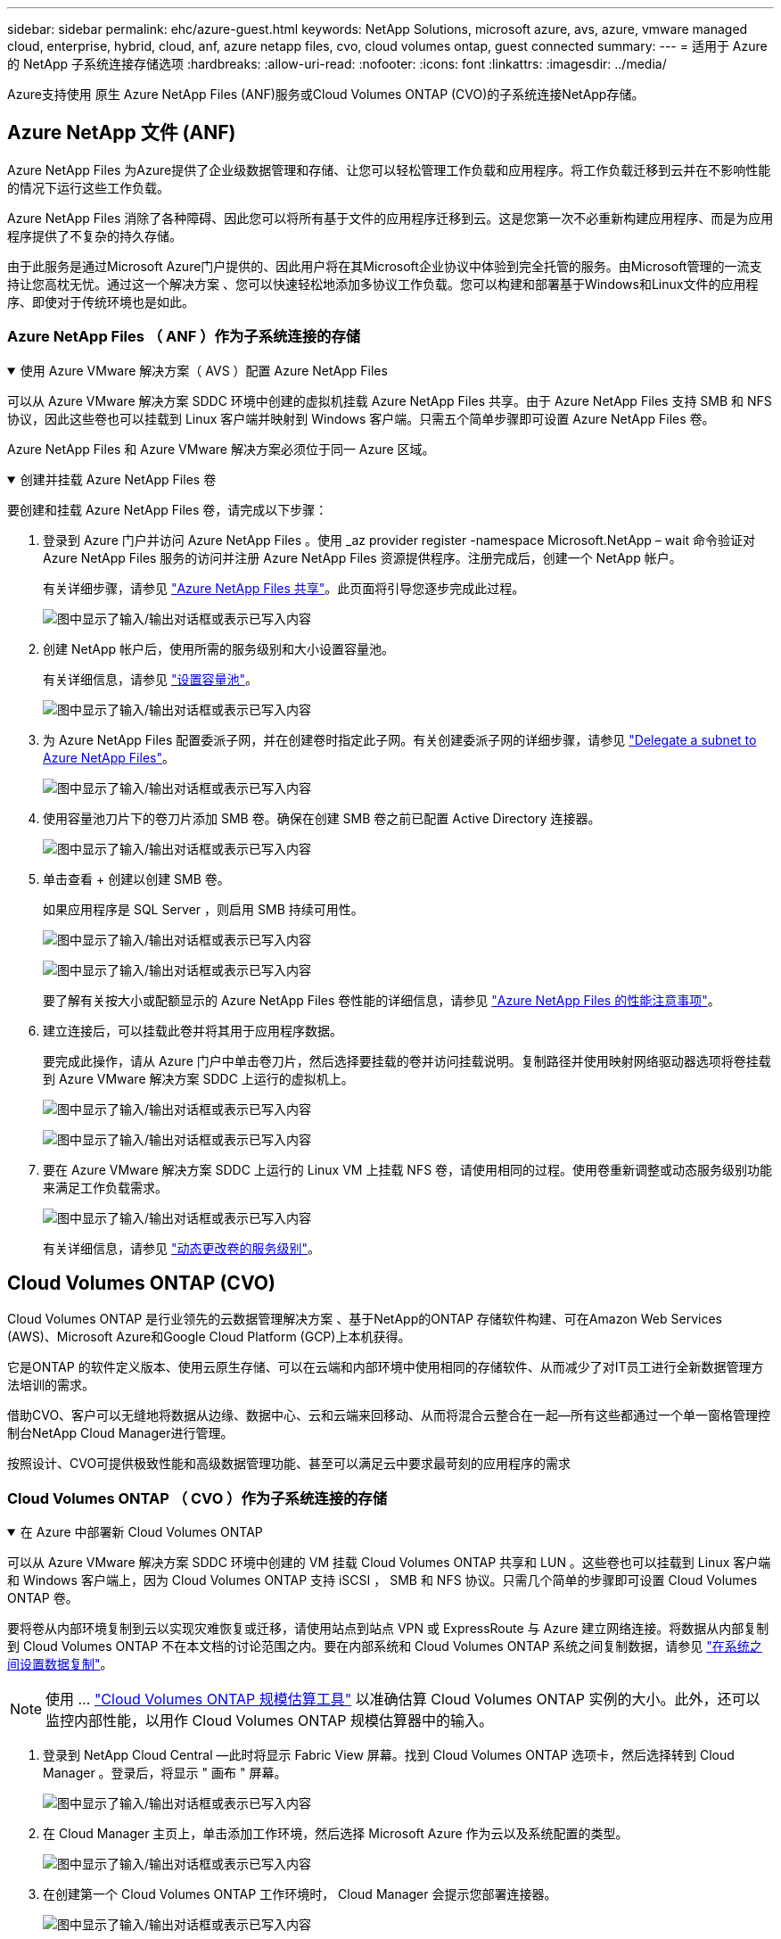 ---
sidebar: sidebar 
permalink: ehc/azure-guest.html 
keywords: NetApp Solutions, microsoft azure, avs, azure, vmware managed cloud, enterprise, hybrid, cloud, anf, azure netapp files, cvo, cloud volumes ontap, guest connected 
summary:  
---
= 适用于 Azure 的 NetApp 子系统连接存储选项
:hardbreaks:
:allow-uri-read: 
:nofooter: 
:icons: font
:linkattrs: 
:imagesdir: ../media/


[role="lead"]
Azure支持使用 原生 Azure NetApp Files (ANF)服务或Cloud Volumes ONTAP (CVO)的子系统连接NetApp存储。



== Azure NetApp 文件 (ANF)

Azure NetApp Files 为Azure提供了企业级数据管理和存储、让您可以轻松管理工作负载和应用程序。将工作负载迁移到云并在不影响性能的情况下运行这些工作负载。

Azure NetApp Files 消除了各种障碍、因此您可以将所有基于文件的应用程序迁移到云。这是您第一次不必重新构建应用程序、而是为应用程序提供了不复杂的持久存储。

由于此服务是通过Microsoft Azure门户提供的、因此用户将在其Microsoft企业协议中体验到完全托管的服务。由Microsoft管理的一流支持让您高枕无忧。通过这一个解决方案 、您可以快速轻松地添加多协议工作负载。您可以构建和部署基于Windows和Linux文件的应用程序、即使对于传统环境也是如此。



=== Azure NetApp Files （ ANF ）作为子系统连接的存储

.使用 Azure VMware 解决方案（ AVS ）配置 Azure NetApp Files
[%collapsible%open]
====
可以从 Azure VMware 解决方案 SDDC 环境中创建的虚拟机挂载 Azure NetApp Files 共享。由于 Azure NetApp Files 支持 SMB 和 NFS 协议，因此这些卷也可以挂载到 Linux 客户端并映射到 Windows 客户端。只需五个简单步骤即可设置 Azure NetApp Files 卷。

Azure NetApp Files 和 Azure VMware 解决方案必须位于同一 Azure 区域。

====
.创建并挂载 Azure NetApp Files 卷
[%collapsible%open]
====
要创建和挂载 Azure NetApp Files 卷，请完成以下步骤：

. 登录到 Azure 门户并访问 Azure NetApp Files 。使用 _az provider register -namespace Microsoft.NetApp – wait 命令验证对 Azure NetApp Files 服务的访问并注册 Azure NetApp Files 资源提供程序。注册完成后，创建一个 NetApp 帐户。
+
有关详细步骤，请参见 link:https://docs.microsoft.com/en-us/azure/azure-netapp-files/azure-netapp-files-create-netapp-account["Azure NetApp Files 共享"]。此页面将引导您逐步完成此过程。

+
image:azure-anf-guest-1.png["图中显示了输入/输出对话框或表示已写入内容"]

. 创建 NetApp 帐户后，使用所需的服务级别和大小设置容量池。
+
有关详细信息，请参见 link:https://docs.microsoft.com/en-us/azure/azure-netapp-files/azure-netapp-files-set-up-capacity-pool["设置容量池"]。

+
image:azure-anf-guest-2.png["图中显示了输入/输出对话框或表示已写入内容"]

. 为 Azure NetApp Files 配置委派子网，并在创建卷时指定此子网。有关创建委派子网的详细步骤，请参见 link:https://docs.microsoft.com/en-us/azure/azure-netapp-files/azure-netapp-files-delegate-subnet["Delegate a subnet to Azure NetApp Files"]。
+
image:azure-anf-guest-3.png["图中显示了输入/输出对话框或表示已写入内容"]

. 使用容量池刀片下的卷刀片添加 SMB 卷。确保在创建 SMB 卷之前已配置 Active Directory 连接器。
+
image:azure-anf-guest-4.png["图中显示了输入/输出对话框或表示已写入内容"]

. 单击查看 + 创建以创建 SMB 卷。
+
如果应用程序是 SQL Server ，则启用 SMB 持续可用性。

+
image:azure-anf-guest-5.png["图中显示了输入/输出对话框或表示已写入内容"]

+
image:azure-anf-guest-6.png["图中显示了输入/输出对话框或表示已写入内容"]

+
要了解有关按大小或配额显示的 Azure NetApp Files 卷性能的详细信息，请参见 link:https://docs.microsoft.com/en-us/azure/azure-netapp-files/azure-netapp-files-performance-considerations["Azure NetApp Files 的性能注意事项"]。

. 建立连接后，可以挂载此卷并将其用于应用程序数据。
+
要完成此操作，请从 Azure 门户中单击卷刀片，然后选择要挂载的卷并访问挂载说明。复制路径并使用映射网络驱动器选项将卷挂载到 Azure VMware 解决方案 SDDC 上运行的虚拟机上。

+
image:azure-anf-guest-7.png["图中显示了输入/输出对话框或表示已写入内容"]

+
image:azure-anf-guest-8.png["图中显示了输入/输出对话框或表示已写入内容"]

. 要在 Azure VMware 解决方案 SDDC 上运行的 Linux VM 上挂载 NFS 卷，请使用相同的过程。使用卷重新调整或动态服务级别功能来满足工作负载需求。
+
image:azure-anf-guest-9.png["图中显示了输入/输出对话框或表示已写入内容"]

+
有关详细信息，请参见 link:https://docs.microsoft.com/en-us/azure/azure-netapp-files/dynamic-change-volume-service-level["动态更改卷的服务级别"]。



====


== Cloud Volumes ONTAP (CVO)

Cloud Volumes ONTAP 是行业领先的云数据管理解决方案 、基于NetApp的ONTAP 存储软件构建、可在Amazon Web Services (AWS)、Microsoft Azure和Google Cloud Platform (GCP)上本机获得。

它是ONTAP 的软件定义版本、使用云原生存储、可以在云端和内部环境中使用相同的存储软件、从而减少了对IT员工进行全新数据管理方法培训的需求。

借助CVO、客户可以无缝地将数据从边缘、数据中心、云和云端来回移动、从而将混合云整合在一起—所有这些都通过一个单一窗格管理控制台NetApp Cloud Manager进行管理。

按照设计、CVO可提供极致性能和高级数据管理功能、甚至可以满足云中要求最苛刻的应用程序的需求



=== Cloud Volumes ONTAP （ CVO ）作为子系统连接的存储

.在 Azure 中部署新 Cloud Volumes ONTAP
[%collapsible%open]
====
可以从 Azure VMware 解决方案 SDDC 环境中创建的 VM 挂载 Cloud Volumes ONTAP 共享和 LUN 。这些卷也可以挂载到 Linux 客户端和 Windows 客户端上，因为 Cloud Volumes ONTAP 支持 iSCSI ， SMB 和 NFS 协议。只需几个简单的步骤即可设置 Cloud Volumes ONTAP 卷。

要将卷从内部环境复制到云以实现灾难恢复或迁移，请使用站点到站点 VPN 或 ExpressRoute 与 Azure 建立网络连接。将数据从内部复制到 Cloud Volumes ONTAP 不在本文档的讨论范围之内。要在内部系统和 Cloud Volumes ONTAP 系统之间复制数据，请参见 link:https://docs.netapp.com/us-en/occm/task_replicating_data.html#setting-up-data-replication-between-systems["在系统之间设置数据复制"]。


NOTE: 使用 ... link:https://cloud.netapp.com/cvo-sizer["Cloud Volumes ONTAP 规模估算工具"] 以准确估算 Cloud Volumes ONTAP 实例的大小。此外，还可以监控内部性能，以用作 Cloud Volumes ONTAP 规模估算器中的输入。

. 登录到 NetApp Cloud Central —此时将显示 Fabric View 屏幕。找到 Cloud Volumes ONTAP 选项卡，然后选择转到 Cloud Manager 。登录后，将显示 " 画布 " 屏幕。
+
image:azure-cvo-guest-1.png["图中显示了输入/输出对话框或表示已写入内容"]

. 在 Cloud Manager 主页上，单击添加工作环境，然后选择 Microsoft Azure 作为云以及系统配置的类型。
+
image:azure-cvo-guest-2.png["图中显示了输入/输出对话框或表示已写入内容"]

. 在创建第一个 Cloud Volumes ONTAP 工作环境时， Cloud Manager 会提示您部署连接器。
+
image:azure-cvo-guest-3.png["图中显示了输入/输出对话框或表示已写入内容"]

. 创建连接器后，更新详细信息和凭据字段。
+
image:azure-cvo-guest-4.png["图中显示了输入/输出对话框或表示已写入内容"]

. 提供要创建的环境的详细信息，包括环境名称和管理员凭据。为 Azure 环境添加资源组标记作为可选参数。完成后，单击 Continue 。
+
image:azure-cvo-guest-5.png["图中显示了输入/输出对话框或表示已写入内容"]

. 为Cloud Volumes ONTAP部署选择附加服务、包括BlueXP分类、BlueXP备份和恢复以及Cloud Insights。选择服务，然后单击继续。
+
image:azure-cvo-guest-6.png["图中显示了输入/输出对话框或表示已写入内容"]

. 配置 Azure 位置和连接。选择要使用的 Azure 区域，资源组， vNet 和子网。
+
image:azure-cvo-guest-7.png["图中显示了输入/输出对话框或表示已写入内容"]

. 选择许可证选项：按需购买或自带许可证以使用现有许可证。在此示例中，使用按需购买选项。
+
image:azure-cvo-guest-8.png["图中显示了输入/输出对话框或表示已写入内容"]

. 在可用于各种工作负载类型的多个预配置软件包之间进行选择。
+
image:azure-cvo-guest-9.png["图中显示了输入/输出对话框或表示已写入内容"]

. 接受有关激活 Azure 资源支持和分配的两个协议。要创建 Cloud Volumes ONTAP 实例，请单击 " 转到 " 。
+
image:azure-cvo-guest-10.png["图中显示了输入/输出对话框或表示已写入内容"]

. 配置 Cloud Volumes ONTAP 后，它将在 " 画布 " 页面的工作环境中列出。
+
image:azure-cvo-guest-11.png["图中显示了输入/输出对话框或表示已写入内容"]



====
.SMB 卷的其他配置
[%collapsible%open]
====
. 准备好工作环境后，请确保为 CIFS 服务器配置了适当的 DNS 和 Active Directory 配置参数。要创建 SMB 卷，必须执行此步骤。
+
image:azure-cvo-guest-20.png["图中显示了输入/输出对话框或表示已写入内容"]

. 创建 SMB 卷的过程非常简单。选择要创建卷的 CVO 实例，然后单击创建卷选项。选择适当的大小， Cloud Manager 选择包含的聚合或使用高级分配机制将其放置在特定聚合上。在此演示中，选择 SMB 作为协议。
+
image:azure-cvo-guest-21.png["图中显示了输入/输出对话框或表示已写入内容"]

. 配置卷后，卷将显示在卷窗格下。由于已配置 CIFS 共享，因此请为用户或组授予对文件和文件夹的权限，并验证这些用户是否可以访问此共享并创建文件。如果从内部环境复制卷，则不需要执行此步骤，因为文件和文件夹权限均会在 SnapMirror 复制过程中保留。
+
image:azure-cvo-guest-22.png["图中显示了输入/输出对话框或表示已写入内容"]

. 创建卷后，使用 mount 命令从 Azure VMware 解决方案 SDDC 主机上运行的虚拟机连接到共享。
. 复制以下路径并使用映射网络驱动器选项将卷挂载到 Azure VMware 解决方案 SDDC 上运行的虚拟机上。
+
image:azure-cvo-guest-23.png["图中显示了输入/输出对话框或表示已写入内容"]

+
image:azure-cvo-guest-24.png["图中显示了输入/输出对话框或表示已写入内容"]



====
.将 LUN 连接到主机
[%collapsible%open]
====
要将 LUN 连接到主机，请完成以下步骤：

. 在 " 画布 " 页面上，双击 Cloud Volumes ONTAP 工作环境以创建和管理卷。
. 单击 "Add Volume" （添加卷） >"New Volume" （新卷），然后选择 "iSCSI" ，然后单击 "Create Initiator Group" （单击 Continue （继续）。
+
image:azure-cvo-guest-30.png["图中显示了输入/输出对话框或表示已写入内容"]

. 配置卷后，选择卷，然后单击目标 IQN 。要复制 iSCSI 限定名称（ IQN ），请单击复制。设置从主机到 LUN 的 iSCSI 连接。
+
要对 Azure VMware 解决方案 SDDC 上的主机执行相同操作，请执行以下操作：

+
.. RDP 到 Azure VMware 解决方案 SDDC 上托管的虚拟机。
.. 打开 iSCSI 启动程序属性对话框：服务器管理器 > 信息板 > 工具 > iSCSI 启动程序。
.. 在发现选项卡中，单击发现门户或添加门户，然后输入 iSCSI 目标端口的 IP 地址。
.. 从目标选项卡中，选择已发现的目标，然后单击登录或连接。
.. 选择启用多路径，然后选择计算机启动时自动还原此连接或将此连接添加到收藏目标列表。单击高级。
+
* 注： * Windows 主机必须与集群中的每个节点建立 iSCSI 连接。原生 DSM 会选择要使用的最佳路径。

+
image:azure-cvo-guest-31.png["图中显示了输入/输出对话框或表示已写入内容"]





Storage Virtual Machine （ SVM ）上的 LUN 在 Windows 主机中显示为磁盘。主机不会自动发现添加的任何新磁盘。通过完成以下步骤触发手动重新扫描以发现磁盘：

. 打开 Windows 计算机管理实用程序：开始 > 管理工具 > 计算机管理。
. 在导航树中展开存储节点。
. 单击磁盘管理。
. 单击操作 > 重新扫描磁盘。


image:azure-cvo-guest-32.png["图中显示了输入/输出对话框或表示已写入内容"]

当新 LUN 首次由 Windows 主机访问时，它没有分区或文件系统。初始化 LUN ；也可以通过完成以下步骤使用文件系统格式化 LUN ：

. 启动 Windows 磁盘管理。
. 右键单击 LUN ，然后选择所需的磁盘或分区类型。
. 按照向导中的说明进行操作。在此示例中，驱动器 E ：已挂载


image:azure-cvo-guest-33.png["图中显示了输入/输出对话框或表示已写入内容"]

image:azure-cvo-guest-34.png["图中显示了输入/输出对话框或表示已写入内容"]

====